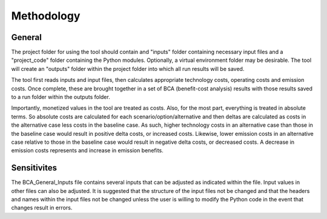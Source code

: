 Methodology
===========


General
^^^^^^^

The project folder for using the tool should contain and "inputs" folder containing necessary input files and a "project_code" folder containing the Python modules.
Optionally, a virtual environment folder may be desirable. The tool will create an "outputs" folder within the project folder into which all run results will be saved.

The tool first reads inputs and input files, then calculates appropriate technology costs, operating costs and emission costs. Once complete, these are brought together
in a set of BCA (benefit-cost analysis) results with those results saved to a run folder within the outputs folder.

Importantly, monetized values in the tool are treated as costs. Also, for the most part, everything is treated in absolute terms. So absolute costs are calculated
for each scenario/option/alternative and then deltas are calculated as costs in the alternative case less costs in the baseline case. As such, higher technology costs
in an alternative case than those in the baseline case would result in positive delta costs, or increased costs. Likewise, lower emission costs in an alternative case
relative to those in the baseline case would result in negative delta costs, or decreased costs. A decrease in emission costs represents and increase in emission benefits.


Sensitivites
^^^^^^^^^^^^

The BCA_General_Inputs file contains several inputs that can be adjusted as indicated within the file. Input values in other files can also be adjusted. It is suggested
that the structure of the input files not be changed and that the headers and names within the input files not be changed unless the user is willing to modify the Python
code in the event that changes result in errors.

